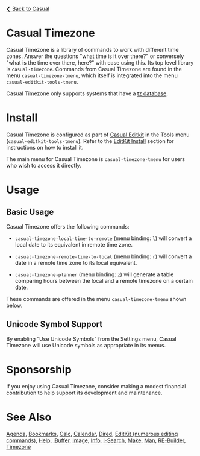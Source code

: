 [[../README.org][❮ Back to Casual]]

* Casual Timezone

Casual Timezone is a library of commands to work with different time zones. Answer the questions "what time is it over there?" or conversely "what is the time over there, here?" with ease using this. Its top level library is ~casual-timezone~. Commands from Casual Timezone are found in the menu ~casual-timezone-tmenu~, which itself is integrated into the menu ~casual-editkit-tools-tmenu~.

Casual Timezone only supports systems that have a [[https://en.wikipedia.org/wiki/Tz_database][tz database]].

[[file:images/casual-timezone-planner-screenshot.png]]

* Install

Casual Timezone is configured as part of [[file:editkit.org][Casual Editkit]] in the Tools menu (~casual-editkit-tools-tmenu~). Refer to the [[file:editkit.org::*Install][EditKit Install]] section for instructions on how to install it.

The main menu for Casual Timezone is ~casual-timezone-tmenu~ for users who wish to access it directly.

* Usage
** Basic Usage

Casual Timezone offers the following commands:

- ~casual-timezone-local-time-to-remote~ (menu binding: ~l~) will convert a local date to its equivalent in remote time zone.

- ~casual-timezone-remote-time-to-local~ (menu binding: ~r~) will convert a date in a remote time zone to its local equivalent.

- ~casual-timezone-planner~ (menu binding: ~z~) will generate a table comparing hours between the local and a remote timezone on a certain date.

These commands are offered in the menu ~casual-timezone-tmenu~ shown below.

[[file:images/casual-timezone-tmenu-screenshot.png]]

** Unicode Symbol Support
By enabling “Use Unicode Symbols” from the Settings menu, Casual Timezone will use Unicode symbols as appropriate in its menus.

* Sponsorship
If you enjoy using Casual Timezone, consider making a modest financial contribution to help support its development and maintenance.

[[https://www.buymeacoffee.com/kickingvegas][file:images/default-yellow.png]]

* See Also
[[file:agenda.org][Agenda]], [[file:bookmarks.org][Bookmarks]], [[file:calc.org][Calc]], [[file:calendar.org][Calendar]], [[file:dired.org][Dired]], [[file:editkit.org][EditKit (numerous editing commands)]], [[file:help.org][Help]], [[file:ibuffer.org][IBuffer]], [[file:image.org][Image]], [[file:info.org][Info]], [[file:isearch.org][I-Search]], [[file:make-mode.org][Make]], [[file:man.org][Man]], [[file:re-builder.org][RE-Builder]], [[file:timezone.org][Timezone]]
